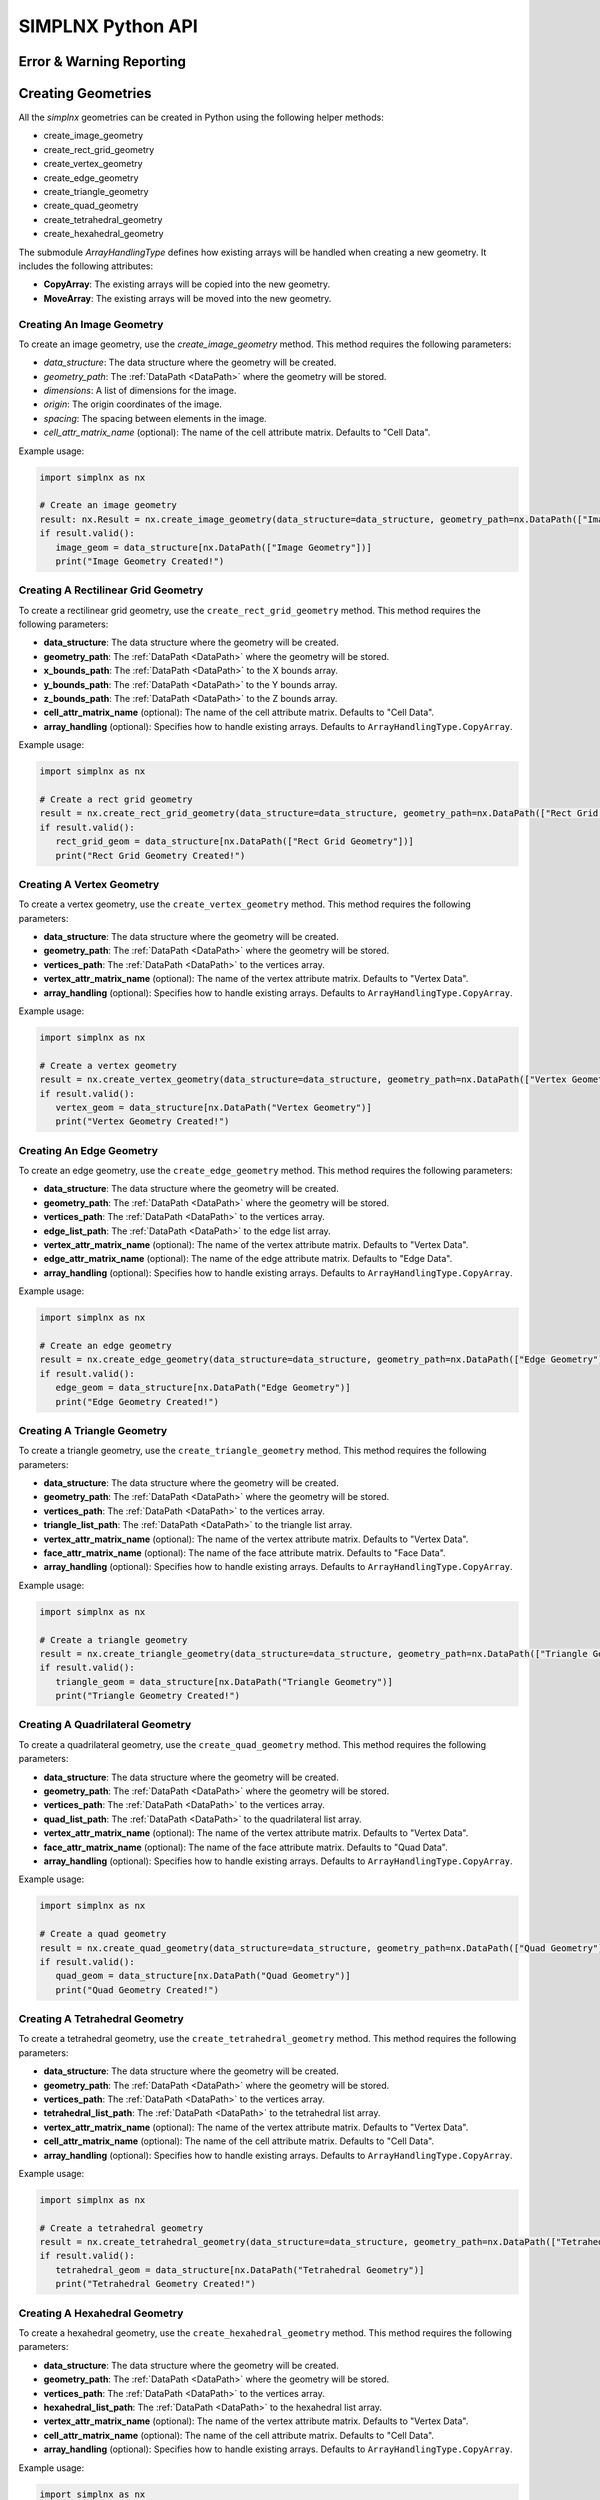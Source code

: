 .. _UserAPIDocs:

SIMPLNX Python API
===================

Error & Warning Reporting
--------------------------

.. _UserAPI:
.. py:module:: nx


.. _Result:
.. py:class:: Result

   The object that encapsulates any warnings or errors from either preflighting or executing a simplnx.Filter object.
   It can be queried for the list of errors or warnings and thus printed if needed.

   .. code:: python

      result = cxor.ConvertOrientations.execute(data_structure=data_structure,
                                          input_orientation_array_path=array_path,
                                          input_type=0,
                                          output_orientation_array_name='Quaternions',
                                          output_type=2)
      if len(result.errors) != 0:
         print('Errors: {}', result.errors)
         print('Warnings: {}', result.warnings)
      else:
         print("No errors running the ConvertOrientations")

Creating Geometries
------------------

All the `simplnx` geometries can be created in Python using the following helper methods:

+ create_image_geometry
+ create_rect_grid_geometry
+ create_vertex_geometry
+ create_edge_geometry
+ create_triangle_geometry
+ create_quad_geometry
+ create_tetrahedral_geometry
+ create_hexahedral_geometry

The submodule `ArrayHandlingType` defines how existing arrays will be handled when creating a new geometry. It includes the following attributes:

- **CopyArray**: The existing arrays will be copied into the new geometry.
- **MoveArray**: The existing arrays will be moved into the new geometry.

Creating An Image Geometry
##########################

To create an image geometry, use the `create_image_geometry` method. This method requires the following parameters:

- `data_structure`: The data structure where the geometry will be created.
- `geometry_path`: The :ref:`DataPath <DataPath>` where the geometry will be stored.
- `dimensions`: A list of dimensions for the image.
- `origin`: The origin coordinates of the image.
- `spacing`: The spacing between elements in the image.
- `cell_attr_matrix_name` (optional): The name of the cell attribute matrix. Defaults to "Cell Data".

Example usage:

.. code:: python

   import simplnx as nx

   # Create an image geometry
   result: nx.Result = nx.create_image_geometry(data_structure=data_structure, geometry_path=nx.DataPath(["Image Geometry"]), dimensions=[100, 150, 200], origin=[0, 5, -2], spacing=[0.5, 0.5, 0.5], cell_attr_matrix_name='Image Data')
   if result.valid():
      image_geom = data_structure[nx.DataPath(["Image Geometry"])]
      print("Image Geometry Created!")


Creating A Rectilinear Grid Geometry
####################################

To create a rectilinear grid geometry, use the ``create_rect_grid_geometry`` method. This method requires the following parameters:

- **data_structure**: The data structure where the geometry will be created.
- **geometry_path**: The :ref:`DataPath <DataPath>` where the geometry will be stored.
- **x_bounds_path**: The :ref:`DataPath <DataPath>` to the X bounds array.
- **y_bounds_path**: The :ref:`DataPath <DataPath>` to the Y bounds array.
- **z_bounds_path**: The :ref:`DataPath <DataPath>` to the Z bounds array.
- **cell_attr_matrix_name** (optional): The name of the cell attribute matrix. Defaults to "Cell Data".
- **array_handling** (optional): Specifies how to handle existing arrays. Defaults to ``ArrayHandlingType.CopyArray``.

Example usage:

.. code-block:: python

   import simplnx as nx

   # Create a rect grid geometry
   result = nx.create_rect_grid_geometry(data_structure=data_structure, geometry_path=nx.DataPath(["Rect Grid Geometry"]), x_bounds_path=nx.DataPath(["Foo"]), y_bounds_path=nx.DataPath(["Y Bounds"]), z_bounds_path=nx.DataPath(["Z Bounds"]), cell_attr_matrix_name='Cell Data', array_handling=nx.ArrayHandlingType.CopyArray)
   if result.valid():
      rect_grid_geom = data_structure[nx.DataPath(["Rect Grid Geometry"])]
      print("Rect Grid Geometry Created!")

Creating A Vertex Geometry
##########################

To create a vertex geometry, use the ``create_vertex_geometry`` method. This method requires the following parameters:

- **data_structure**: The data structure where the geometry will be created.
- **geometry_path**: The :ref:`DataPath <DataPath>` where the geometry will be stored.
- **vertices_path**: The :ref:`DataPath <DataPath>` to the vertices array.
- **vertex_attr_matrix_name** (optional): The name of the vertex attribute matrix. Defaults to "Vertex Data".
- **array_handling** (optional): Specifies how to handle existing arrays. Defaults to ``ArrayHandlingType.CopyArray``.

Example usage:

.. code-block:: python

   import simplnx as nx

   # Create a vertex geometry
   result = nx.create_vertex_geometry(data_structure=data_structure, geometry_path=nx.DataPath(["Vertex Geometry"]), vertices_path=nx.DataPath("Vertices"), vertex_attr_matrix_name='Vertex Data', array_handling=nx.ArrayHandlingType.CopyArray)
   if result.valid():
      vertex_geom = data_structure[nx.DataPath("Vertex Geometry")]
      print("Vertex Geometry Created!")

Creating An Edge Geometry
#########################

To create an edge geometry, use the ``create_edge_geometry`` method. This method requires the following parameters:

- **data_structure**: The data structure where the geometry will be created.
- **geometry_path**: The :ref:`DataPath <DataPath>` where the geometry will be stored.
- **vertices_path**: The :ref:`DataPath <DataPath>` to the vertices array.
- **edge_list_path**: The :ref:`DataPath <DataPath>` to the edge list array.
- **vertex_attr_matrix_name** (optional): The name of the vertex attribute matrix. Defaults to "Vertex Data".
- **edge_attr_matrix_name** (optional): The name of the edge attribute matrix. Defaults to "Edge Data".
- **array_handling** (optional): Specifies how to handle existing arrays. Defaults to ``ArrayHandlingType.CopyArray``.

Example usage:

.. code-block:: python

   import simplnx as nx

   # Create an edge geometry
   result = nx.create_edge_geometry(data_structure=data_structure, geometry_path=nx.DataPath(["Edge Geometry"]), vertices_path=nx.DataPath("Vertices"), edge_list_path=nx.DataPath("Edge List"), vertex_attr_matrix_name='Vertex Data', edge_attr_matrix_name='Edge Data', array_handling=nx.ArrayHandlingType.CopyArray)
   if result.valid():
      edge_geom = data_structure[nx.DataPath("Edge Geometry")]
      print("Edge Geometry Created!")

Creating A Triangle Geometry
############################

To create a triangle geometry, use the ``create_triangle_geometry`` method. This method requires the following parameters:

- **data_structure**: The data structure where the geometry will be created.
- **geometry_path**: The :ref:`DataPath <DataPath>` where the geometry will be stored.
- **vertices_path**: The :ref:`DataPath <DataPath>` to the vertices array.
- **triangle_list_path**: The :ref:`DataPath <DataPath>` to the triangle list array.
- **vertex_attr_matrix_name** (optional): The name of the vertex attribute matrix. Defaults to "Vertex Data".
- **face_attr_matrix_name** (optional): The name of the face attribute matrix. Defaults to "Face Data".
- **array_handling** (optional): Specifies how to handle existing arrays. Defaults to ``ArrayHandlingType.CopyArray``.

Example usage:

.. code-block:: python

   import simplnx as nx

   # Create a triangle geometry
   result = nx.create_triangle_geometry(data_structure=data_structure, geometry_path=nx.DataPath(["Triangle Geometry"]), vertices_path=nx.DataPath("Vertices"), triangle_list_path=nx.DataPath("Triangle List"), vertex_attr_matrix_name='Vertex Data', face_attr_matrix_name='Face Data', array_handling=nx.ArrayHandlingType.CopyArray)
   if result.valid():
      triangle_geom = data_structure[nx.DataPath("Triangle Geometry")]
      print("Triangle Geometry Created!")

Creating A Quadrilateral Geometry
#################################

To create a quadrilateral geometry, use the ``create_quad_geometry`` method. This method requires the following parameters:

- **data_structure**: The data structure where the geometry will be created.
- **geometry_path**: The :ref:`DataPath <DataPath>` where the geometry will be stored.
- **vertices_path**: The :ref:`DataPath <DataPath>` to the vertices array.
- **quad_list_path**: The :ref:`DataPath <DataPath>` to the quadrilateral list array.
- **vertex_attr_matrix_name** (optional): The name of the vertex attribute matrix. Defaults to "Vertex Data".
- **face_attr_matrix_name** (optional): The name of the face attribute matrix. Defaults to "Quad Data".
- **array_handling** (optional): Specifies how to handle existing arrays. Defaults to ``ArrayHandlingType.CopyArray``.

Example usage:

.. code-block:: python

   import simplnx as nx

   # Create a quad geometry
   result = nx.create_quad_geometry(data_structure=data_structure, geometry_path=nx.DataPath(["Quad Geometry"]), vertices_path=nx.DataPath("Vertices"), quad_list_path=nx.DataPath("Quad List"), vertex_attr_matrix_name='Vertex Data', face_attr_matrix_name='Quad Data', array_handling=nx.ArrayHandlingType.CopyArray)
   if result.valid():
      quad_geom = data_structure[nx.DataPath("Quad Geometry")]
      print("Quad Geometry Created!")

Creating A Tetrahedral Geometry
###############################

To create a tetrahedral geometry, use the ``create_tetrahedral_geometry`` method. This method requires the following parameters:

- **data_structure**: The data structure where the geometry will be created.
- **geometry_path**: The :ref:`DataPath <DataPath>` where the geometry will be stored.
- **vertices_path**: The :ref:`DataPath <DataPath>` to the vertices array.
- **tetrahedral_list_path**: The :ref:`DataPath <DataPath>` to the tetrahedral list array.
- **vertex_attr_matrix_name** (optional): The name of the vertex attribute matrix. Defaults to "Vertex Data".
- **cell_attr_matrix_name** (optional): The name of the cell attribute matrix. Defaults to "Cell Data".
- **array_handling** (optional): Specifies how to handle existing arrays. Defaults to ``ArrayHandlingType.CopyArray``.

Example usage:

.. code-block:: python

   import simplnx as nx

   # Create a tetrahedral geometry
   result = nx.create_tetrahedral_geometry(data_structure=data_structure, geometry_path=nx.DataPath(["Tetrahedral Geometry"]), vertices_path=nx.DataPath("Vertices"), tetrahedral_list_path=nx.DataPath("Tetrahedral List"), vertex_attr_matrix_name='Vertex Data', cell_attr_matrix_name='Cell Data', array_handling=nx.ArrayHandlingType.CopyArray)
   if result.valid():
      tetrahedral_geom = data_structure[nx.DataPath("Tetrahedral Geometry")]
      print("Tetrahedral Geometry Created!")

Creating A Hexahedral Geometry
##############################

To create a hexahedral geometry, use the ``create_hexahedral_geometry`` method. This method requires the following parameters:

- **data_structure**: The data structure where the geometry will be created.
- **geometry_path**: The :ref:`DataPath <DataPath>` where the geometry will be stored.
- **vertices_path**: The :ref:`DataPath <DataPath>` to the vertices array.
- **hexahedral_list_path**: The :ref:`DataPath <DataPath>` to the hexahedral list array.
- **vertex_attr_matrix_name** (optional): The name of the vertex attribute matrix. Defaults to "Vertex Data".
- **cell_attr_matrix_name** (optional): The name of the cell attribute matrix. Defaults to "Cell Data".
- **array_handling** (optional): Specifies how to handle existing arrays. Defaults to ``ArrayHandlingType.CopyArray``.

Example usage:

.. code-block:: python

   import simplnx as nx

   # Create a hexahedral geometry
   result = nx.create_hexahedral_geometry(data_structure=data_structure, geometry_path=nx.DataPath(["Hexahedral Geometry"]), vertices_path=nx.DataPath("Vertices"), hexahedral_list_path=nx.DataPath("Hexahedral List"), vertex_attr_matrix_name='Vertex Data', cell_attr_matrix_name='Cell Data', array_handling=nx.ArrayHandlingType.CopyArray)
   if result.valid():
      hexahedral_geom = data_structure[nx.DataPath("Hexahedral Geometry")]
      print("Hexahedral Geometry Created!")

General Parameters 
------------------

.. _ArrayCreationParameter:
.. py:class:: ArrayCreationParameter


   This parameter holds a :ref:`DataPath <DataPath>` value that points to the location within the DataStructure of where
   the DataArray will be created.

  .. code:: python

    data_path = nx.DataPath("Small IN100/Scan Data/Data")

.. _ArraySelectionParameter:
.. py:class:: ArraySelectionParameter

   This parameter holds a :ref:`DataPath <DataPath>` value that points to the location within the DataStructure of where
   the DataArray will be read.

  .. code:: python

    data_path = nx.DataPath("Small IN100/Scan Data/Data")

.. _ArrayThresholdsParameter:
.. py:class:: ArrayThresholdsParameter

   This parameter holds a ArrayThresholdSet_ object and is used specifically for the :ref:`simplnx.MultiThresholdObjects() <MultiThresholdObjectsFilter>` filter.
   This parameter should not be directly invoked but instead it's ArrayThresholdSet_ is invoked and used.

 
.. _ArrayThresholdSet:
.. py:class:: ArrayThresholdSet

  This class holds a list of ArrayThreshold_ objects.

  :ivar thresholds: List[ArrayThreshold_] objects

.. _ArrayThreshold:
.. py:class:: ArrayThresholdSet.ArrayThreshold

  This class holds the values that are used for comparison in the :ref:`simplnx.MultiThresholdObjects() <MultiThresholdObjectsFilter>` filter.

  :ivar array_path: The :ref:`DataPath <DataPath>` to the array to use for this ArrayThreshold
  :ivar comparison: Int. The comparison operator to use. 0=">", 1="<", 2="=", 3="!="
  :ivar value: Numerical Value. The value for the comparison

   The below code will create an ArrayThresholdSet_ that is used to create a "Mask" output array of type boolean that will mark
   each value in its output array as "True" if **both** of the ArrayThreshold Objects evaluate to True. Specifically, the "Confidence Index" and "Image Quality"
   array MUST have the same number of Tuples and the output "Mask" array will also have the same number of tuples.

  .. code:: python

   threshold_1 = nx.ArrayThreshold()
   threshold_1.array_path = nx.DataPath("Small IN100/Scan Data/Confidence Index")
   threshold_1.comparison = nx.ArrayThreshold.ComparisonType.GreaterThan
   threshold_1.value = 0.1

   threshold_2 = nx.ArrayThreshold()
   threshold_2.array_path = nx.DataPath("Small IN100/Scan Data/Image Quality")
   threshold_2.comparison = nx.ArrayThreshold.ComparisonType.GreaterThan
   threshold_2.value = 120

   threshold_set = nx.ArrayThresholdSet()
   threshold_set.thresholds = [threshold_1, threshold_2]
   threshold_set.union_op = nx.IArrayThreshold.UnionOperator.And
   result = nx.MultiThresholdObjects.execute(data_structure=data_structure,
                                       array_thresholds=threshold_set, 
                                       created_data_path="Mask",
                                       created_mask_type=nx.DataType.boolean)

.. _AttributeMatrixSelectionParameter:
.. py:class:: AttributeMatrixSelectionParameter

   This parameter holds a :ref:`DataPath <DataPath>` value that points to the location within the DataStructure of a selected AttributeMatrix.

  .. code:: python

    data_path = nx.DataPath("Small IN100/Scan Data")

.. _BoolParameter:
.. py:class:: BoolParameter

   This parameter holds a True/False value and is represented in the UI with a check box

   .. code:: python

    enable_some_feature = True

.. _CalculatorParameter:
.. py:class:: CalculatorParameter

   This parameter has a single member type "ValueType" that can be constructed with the necessary values.

   .. py:class::    CalculatorParameter.ValueType

   :ivar selected_group: The :ref:`DataGroup<DataGroup>` or :ref:`AttributeMatrix<AttributeMatrix>` that contains the :ref:`DataArray <DataArray>` that will be used in the equations
   :ivar equation: String. The equation that will be evaluated
   :ivar units: nx.CalculatorParameter.AngleUnits.Radians or nx.CalculatorParameter.AngleUnits.Degrees

.. code:: python

   selected_group = nx.DataPath("Small IN100/Scan Data")
   infix_equation = "Confidence Index * 10"
   calc_param = nx.CalculatorParameter.ValueType( selected_group, infix_equation, nx.CalculatorParameter.AngleUnits.Radians)
   result = nx.ArrayCalculatorFilter.execute(data_structure = data_structure,
                                             calculated_array=nx.DataPath("Small IN100/Scan Data/Calulated CI"),
                                             calculator_parameter = calc_param, 
                                             scalar_type=nx.NumericType.float32)



.. _ChoicesParameter:
.. py:class:: ChoicesParameter

   This parameter holds a single value from a list of choices in the form of an integer. The filter documentation
   should have the valid values to chose from. It is represented in the UI through a ComboBox drop down menu.
   It can be initialized with an integer type.

.. code:: python

    a_combo_box_value = 2

.. _DataGroupCreationParameter:
.. py:class:: DataGroupCreationParameter

   This parameter holds a :ref:`DataPath <DataPath>` value that points to the location within the DataStructure of a :ref:`DataGroup<DataGroup>` that will be created
   by the filter.

  .. code:: python

    data_path = nx.DataPath("Small IN100/Scan Data")

.. _DataGroupSelectionParameter:
.. py:class:: DataGroupSelectionParameter

   This parameter holds a :ref:`DataPath <DataPath>` value that points to the location within the DataStructure of a :ref:`DataGroup<DataGroup>` that will be used in the filter.

  .. code:: python

    data_path = nx.DataPath("Small IN100/Scan Data")

.. _DataObjectNameParameter:
.. py:class:: DataObjectNameParameter

   This parameter holds a **string** value. It typically is the name of a **DataObject** within the **DataStructure**. 

  .. code:: python

    data_path = "Small IN100"

.. _DataPathSelectionParameter:
.. py:class:: DataPathSelectionParameter

   This parameter holds a :ref:`DataPath <DataPath>` object that represents an object within the :ref:`DataStructure<DataStructure>`.

  .. code:: python

    data_path = nx.DataPath("Small IN100/Scan Data/Confidence Index")

.. _DataStoreFormatParameter:
.. py:class:: DataStoreFormatParameter

   This parameter holds a **string** value that represents the kind of  :ref:`DataStore<DataStore>` that will be used
   to store the data. Depending on the version of simplnx being used, there can be
   both in-core and out-of-core  :ref:`DataStore<DataStore>` objects available.


.. _DataTypeParameter:
.. py:class:: DataTypeParameter

   This parameter holds an enumeration value that represents the numerical type for created arrays. The possible values are.

   .. code:: python

      nx.DataType.int8
      nx.DataType.uint8
      nx.DataType.int16
      nx.DataType.uint16
      nx.DataType.int32
      nx.DataType.uint32
      nx.DataType.int64
      nx.DataType.uint64
      nx.DataType.float32
      nx.DataType.float64
      nx.DataType.boolean

.. _Dream3dImportParameter:
.. py:class:: Dream3dImportParameter

   This class holds the information necessary to import a .dream3d file through the ImportData object.

   :ivar ValueType: ImportData

   .. py:class:: Dream3dImportParameter.ValueType
   
      The ImportData object has 2 member variables that can be set.

   :ivar file_path: Path to the .dream3d file on the file system
   :ivar data_paths: List of :ref:`DataPath <DataPath>` objects. Use the python 'None' value to indicate that you want to read **ALL** the data from file.

.. code:: python

   import_data = nx.Dream3dImportParameter.ImportData()
   import_data.file_path = "/private/tmp/basic_ebsd.dream3d"
   import_data.data_paths = None
   result = nx.ReadDREAM3DFilter.execute(data_structure=data_structure, import_file_data=import_data)

.. _DynamicTableParameter:
.. py:class:: DynamicTableParameter

    This paramter holds values from a 2D table of values. This parameter can be initialized from a 
    python "list of lists". For a 2D table the values are rastered with the columns moving the fastest.
    For example in the code below we are creating a 2D DynamicTable info where the first row is "1,2,3"
    and the second row is "4,5,6"
  
   .. code:: python

    dynamic_table_value = [[1,2,3][4,5,6]]


.. _EnsembleInfoParameter:
.. py:class:: EnsembleInfoParameter

   This parameter is represented as a list of 3 value lists. Each List holds 3 values, Crystal Structure, Phase Type, Phase Name.
   Each row represents a specific phase. 
   
   The valid values for the **Crystal Structures** are:

  - "Hexagonal-High 6/mmm"
  - "Cubic-High m-3m"
  - "Hexagonal-Low 6/m"
  - "Cubic-Low m-3 (Tetrahedral)"
  - "Triclinic -1"         
  - "Monoclinic 2/m" 
  - "Orthorhombic mmm"
  - "Tetragonal-Low 4/m"
  - "Tetragonal-High 4/mmm"
  - "Trigonal-Low -3", 
  - "Trigonal-High -3m"

  The valid **Phase Types** are:

  - "Primary"
  - "Precipitate"
  - "Transformation"
  - "Matrix"
  - "Boundary"

  The user can define their own phase names.

  This is used in combination with the :ref:`OrientationAnalysis.CreateEnsembleInfoFilter() <CreateEnsembleInfoFilter>` filter.

  .. code:: python

    ensemble_info_parameter = []
    ensemble_info_parameter.append(["Hexagonal-High 6/mmm","Primary","Phase 1"])
    ensemble_info_parameter.append(["Cubic-High m-3m","Primary","Phase 2"])
    result = cxor.CreateEnsembleInfoFilter.execute(data_structure=data_structure,
                             cell_ensemble_attribute_matrix_name=nx.DataPath(["Phase Data"]), 
                             crystal_structures_array_name="CrystalStructures", 
                             phase_names_array_name="Phase Names", 
                             phase_types_array_name="Primary", 
                             ensemble=ensemble_info_parameter
                             )

.. _FileSystemPathParameter:
.. py:class:: FileSystemPathParameter

   This parameter represents a file or folder on the local filesystem (or a network mounted filesystem) 
   and can be instantiated using a "PathLike" python class or python string.

.. code:: python

    a_file_system_path = "/The/Path/To/The/File/Or/Directory"

.. _CreateColorMapParameter:
.. py:class:: CreateColorMapParameter (Updated v1.2.6)
   
   This parameter is used specifically for the  :ref:`simplnx.CreateColorMapFilter() <CreateColorMapFilter>` filter. This parameter 
   represents a **string** value that corresponds to an RGB Preset Name and can be instantiated using a simple python string type.

   Default RGB Preset Names are as follows:

   * "Rainbow Desaturated"
   * "Cold and Hot"
   * "Black-Body Radiation"
   * "X Ray"
   * "Grayscale"
   * "Black, Blue and White"
   * "Black, Orange and White"
   * "Rainbow Blended White"
   * "Rainbow Blended Grey"
   * "Rainbow Blended Black"
   * "Blue to Yellow"
   * "jet"
   * "rainbow"
   * "Haze"
   * "hsv"

   .. code:: python

      result = nx.CreateColorMapFilter.execute(data_structure=data_structure,
                                              rgb_array_path="CI Color", 
                                              input_data_array_path=nx.DataPath("Small IN100/Scan Data/Confidence Index"), 
                                              selected_preset="hsv")      

.. _GeneratedFileListParameter:
.. py:class:: GeneratedFileListParameter

   This parameter describes the necessary pieces of information to construct a list
   of files that is then handed off to the filter. In order to instantiate this 
   parameter the programmer should use the  GeneratedFileListParameter.ValueType data member
   of the GeneratedFileListParameter.

  :ivar ValueType: data member that holds values to generate a file list

  .. py:class:: GeneratedFileListParameter.ValueType

  :ivar input_path: The file system path to the directory that contains the input files
  :ivar ordering: This describes how to generate the files. One of nx.GeneratedFileListParameter.Ordering.LowToHigh or nx.GeneratedFileListParameter.Ordering.HighToLow
  :ivar file_prefix: The string part of the file name that appears **before** the index digits
  :ivar file_suffix: The string part of the file anem that appears **after** the index digits
  :ivar file_extension: The file extension of the input files includeing the "." character.
  :ivar start_index: The starting index value
  :ivar end_index: The ending index value (inclusive)
  :ivar increment_index: The value of how much to increment the index value when generating the file list
  :ivar padding_digits: The maximum number of digits to pad values out to.


  For example if you have a stack of images in tif format numbered from 11 to 174
  where there are only 2 digits for slice indices \< 100, and 3 digits after 100 the
  breakdown of the file name is as follows

   +------------------------+--------------------------+--------+-----------+
   | Prefix                 | index and padding digits | suffix | extension |
   +========================+==========================+========+===========+
   | slice-                 | 100                      | _Data  | .tif      |
   +------------------------+--------------------------+--------+-----------+

  The python code to implement this scheme is as follows

  .. code:: python

    generated_file_list_value = nx.GeneratedFileListParameter.ValueType()
    generated_file_list_value.input_path = "DREAM3DNXData/Data/Porosity_Image"
    generated_file_list_value.ordering = nx.GeneratedFileListParameter.Ordering.LowToHigh

    generated_file_list_value.file_prefix = "slice-"
    generated_file_list_value.file_suffix = ""
    generated_file_list_value.file_extension = ".tif"
    generated_file_list_value.start_index = 11
    generated_file_list_value.end_index = 174
    generated_file_list_value.increment_index = 1
    generated_file_list_value.padding_digits = 2

    result = cxitk.ITKImportImageStack.execute(data_structure=data_structure, 
                                      cell_data_name="Cell Data", 
                                      image_data_array_path="Image Data", 
                                      output_image_geometry_path=nx.DataPath(["Image Stack"]), 
                                      image_transform_choice=0,
                                      input_file_list_info=generated_file_list_value,
                                      origin=[0., 0., 0.], 
                                      spacing=[1., 1.,1.])
    if len(result.errors) != 0:
        print('Errors: {}', result.errors)
        print('Warnings: {}', result.warnings)
    else:
        print("No errors running the filter")


.. _GeometrySelectionParameter:
.. py:class:: GeometrySelectionParameter

   This parameter represents the :ref:`DataPath <DataPath>` to a valid :ref:`simplnx.Geometry() <Geometry Descriptions>`

.. _ReadCSVDataParameter:
.. py:class:: ReadCSVDataParameter

   This parameter is used for the :ref:`simplnx.ReadCSVFileFilter() <ReadCSVFileFilter>` and holds
   the information to import a file formatted as table data where each 
   column of data is a single array. 
   
   + The file can be comma, space, tab or semicolon separated.
   + The file optionally can have a line of headers. The user can specify what line number the header is located.
   + The import can start at a user specified line number but will continue to the end of the file.

   The primary python object that will hold the information to pass to the filter is the ReadCSVDataParameter class described below.

   :ivar ValueType: ReadCSVDataParameter

   .. py:class:: ReadCSVDataParameter

      The ReadCSVDataParameter class holds all the necessary information to import a CSV formatted file into DREAM3D-NX. There are
      a number of member variables that need to be set correctly before the filter will execute
      correctly.

   :ivar input_file_path: "PathLike".  The path to the input file on the file system.
   :ivar start_import_row: Int.  What line number does the data start on. ONE (1) Based numbering scheme.
   :ivar delimiters: List[string]. List of delimiters that will be used to separate the lines of the file into columns.
   :ivar consecutive_delimiters: Bool. Should consecutive delimiters be counted as a single delimiter.
   :ivar custom_headers: List[string]. If the file does not have headers, this is a list of string values, 1 per column of data, that will also become the names of the created  :ref:`DataArray <DataArray>`.
   :ivar data_types: List[:ref:`nx.DataType<DataTypeParameter>`]. The DataType, one per column, that indicates the kind of native numerical values (int, float... ) that will be used in the created  :ref:`DataArray <DataArray>`.
   :ivar skipped_array_mask: List[bool]. Booleans, one per column, that indicate whether or not to skip importing each created :ref:`DataArray <DataArray>`.
   :ivar tuple_dims: List[int]. The tuple dimensions for the created  :ref:`DataArrays <DataArray>`.
   :ivar headers_line: Int. The line number of the file that has the headers listed on a single line. ONE (1) based indexing.
   :ivar header_mode: 'nx.ReadCSVDataParameter.HeaderMode.'. Can be one of 'nx.ReadCSVDataParameter.HeaderMode.Line' or 'nx.ReadCSVDataParameter.HeaderMode.Custom'.


.. code:: python

   data_structure = nx.DataStructure()
   
   # Example File has 7 columns to import
   read_csv_data = nx.ReadCSVDataParameter()
   read_csv_data.input_file_path = "/tmp/test_csv_data.csv"
   read_csv_data.start_import_row = 2
   read_csv_data.delimiters = [',']
   read_csv_data.custom_headers = []
   read_csv_data.column_data_types = [nx.DataType.float32,nx.DataType.float32,nx.DataType.float32,nx.DataType.float32,nx.DataType.float32,nx.DataType.float32,nx.DataType.int32 ]
   read_csv_data.skipped_array_mask = [False,False,False,False,False,False,False ]
   read_csv_data.tuple_dims = [37989]
   read_csv_data.headers_line = 1
   read_csv_data.header_mode = nx.ReadCSVDataParameter.HeaderMode.Line

   # This will store the imported arrays into a newly generated DataGroup
   result = nx.ReadCSVFileFilter.execute(data_structure=data_structure,
                                         # This will store the imported arrays into a newly generated DataGroup
                                         created_data_group=nx.DataPath(["Imported Data"]),
                                         # We are not using this parameter but it still needs a value
                                         selected_data_group=nx.DataPath(),
                                         # Use an existing DataGroup or AttributeMatrix. If an AttributemMatrix is used, the total number of tuples must match
                                         use_existing_group=False,
                                         # The ReadCSVData object with all member variables set.
                                         read_csv_data=read_csv_data # The ReadCSVData object with all member variables set.
                                         )

.. _H5EbsdReaderParameter:
.. py:class:: ReadH5EbsdFileParameter
   
   This parameter is used for the :ref:`orientationAnalysis.ReadH5EbsdFilter() <ReadH5EbsdFilter>` and holds the information to import the EBSD data from the file.

   The primary python object that will hold the information to pass to the filter is the ReadH5EbsdFileParameter class described below.

   :ivar ValueType: ReadH5EbsdFileParameter

   .. py:class:: ReadH5EbsdFileParameter

      The ReadH5EbsdFileParameter class holds all the necessary information to import EBSD data stored in the H5Ebsd file.

   :ivar euler_representation: Int.  0=Radians, 1=Degrees
   :ivar start_slice: Int. The starting slice of EBSD data to import
   :ivar end_slice: Int.  The ending slice (inclusive) of EBSD data to import
   :ivar selected_array_names: List[string]. The names of the EBSD data to import. These may differ slightly between the various OEMs.
   :ivar input_file_path: PathLike. The path to the .h5ebsd file to read.
   :ivar use_recommended_transform: Bool. Apply the stored sample and crystal reference frame transformations.

   .. code:: python

      data_structure = nx.DataStructure()
      # Create the ReadH5EbsdFileParameter and assign values to it.
      h5ebsdParameter = cxor.ReadH5EbsdFileParameter.ValueType()
      h5ebsdParameter.euler_representation=0
      h5ebsdParameter.end_slice=117
      h5ebsdParameter.selected_array_names=["Confidence Index", "EulerAngles", "Fit", "Image Quality", "Phases", "SEM Signal", "X Position", "Y Position"]
      h5ebsdParameter.input_file_path="Data/Output/Reconstruction/Small_IN100.h5ebsd"
      h5ebsdParameter.start_slice=1
      h5ebsdParameter.use_recommended_transform=True

      # Execute Filter with Parameters
      result = cxor.ReadH5EbsdFilter.execute(
         data_structure=data_structure,
         cell_attribute_matrix_name="Cell Data",
         cell_ensemble_attribute_matrix_name="Cell Ensemble Data",
         data_container_name=nx.DataPath("DataContainer"),
         read_h5_ebsd_parameter=h5ebsdParameter
      )


.. _ReadHDF5DatasetParameter:
.. py:class:: ReadHDF5DatasetParameter

   This parameter is used for the :ref:`simplnx.ReadHDF5DatasetFilter<ReadHDF5DatasetFilter>` and holds the information
   to import specific data sets from within the HDF5 file into DREAM3D/simplnx

   .. py:class:: ReadHDF5DatasetParameter.ValueType

      This holds the main parameter values which consist of the following data members

      :ivar input_file: A "PathLike" value to the HDF5 file on the file system
      :ivar datasets: list[ReadHDF5DatasetParameter.DatasetImportInfo, ....]
      :ivar parent: Optional: The :ref:`DataPath <DataPath>` object to a parente group to create the :ref:`DataArray <DataArray>` into. If left blank the :ref:`DataArray <DataArray>` will be created at the top level of the :ref:`DataStructure<DataStructure>`

   .. py:class:: ReadHDF5DatasetParameter.DatasetImportInfo

      The DatasetImportInfo class has 3 data members that hold information on a specific data set
      inside the HDF5 file that the programmer wants to import.

   :ivar dataset_path: string. The internal HDF5 path to the data set expressed as a path like string "/foo/bar/dataset"
   :ivar tuple_dims: string. A comma separated list of the tuple dimensions from **SLOWEST** to **FASTEST** dimensions ("117,201,189")
   :ivar component_dims: string. A comma separated list of the component dimensions from **SLOWEST** to **FASTEST** dimensions ("1")

   .. code:: python

      dataset1 = nx.ReadHDF5DatasetParameter.DatasetImportInfo()
      dataset1.dataset_path = "/DataStructure/DataContainer/Cell Data/Confidence Index"
      dataset1.tuple_dims = "117,201,189"
      dataset1.component_dims = "1"

      dataset2 = nx.ReadHDF5DatasetParameter.DatasetImportInfo()
      dataset2.dataset_path = "/DataStructure/DataContainer/Cell Data/EulerAngles"
      dataset2.tuple_dims = "117,201,189"
      dataset2.component_dims = "3"

      import_hdf5_param = nx.ReadHDF5DatasetParameter.ValueType()
      import_hdf5_param.input_file = "SmallIN100_Final.dream3d"
      import_hdf5_param.datasets = [dataset1, dataset2]
      # import_hdf5_param.parent = nx.DataPath(["Imported Data"])
      result = nx.ReadHDF5DatasetFilter.execute(data_structure=data_structure,
                                          import_hdf5_object=import_hdf5_param
                                          )


.. _MultiArraySelectionParameter:
.. py:class:: MultiArraySelectionParameter

   This parameter represents a list of :ref:`DataPath <DataPath>` objects where each :ref:`DataPath <DataPath>` object
   points to a  :ref:`DataArray <DataArray>`

   .. code:: python

    path_list = [nx.DataPath(["Group 1", "Array"]), nx.DataPath(["Group 1", "Array 2"])]

.. _MultiPathSelectionParameter:
.. py:class:: MultiPathSelectionParameter

   This parameter represents a list of :ref:`DataPath <DataPath>` objects. The end point of each :ref:`DataPath <DataPath>`
   object can be any object in the  :ref:`DataStructure<DataStructure>`

   .. code:: python

    path_list = [nx.DataPath(["Group 1", "Array"]), nx.DataPath(["Group 1", "Array 2"])]   


.. _NeighborListSelectionParameter:
.. py:class:: NeighborListSelectionParameter

   This parameter represents a :ref:`DataPath <DataPath>` object that has an end point of a 'nx.NeighborList' object

.. _NumericTypeParameter:
.. py:class:: NumericTypeParameter

   This parameter represents a choice from a list of known numeric types. The programmer
   should use the predefined types instead of a plain integer value.

    - nx.NumericType.int8 = 0
    - nx.NumericType.uint8= 1
    - nx.NumericType.int16= 2
    - nx.NumericType.uint16= 3
    - nx.NumericType.int32= 4
    - nx.NumericType.uint32= 5
    - nx.NumericType.int64= 6
    - nx.NumericType.uint64= 7
    - nx.NumericType.float32= 8
    - nx.NumericType.float64= 9

  .. code:: python

    array_type = nx.NumericType.float32

.. _StringParameter:
.. py:class:: StringParameter

   This parameter represents a **string** value and can be instantiated using a simple python string type. 

Numerical Parameters
--------------------

This group of parameters wrap a specific native C++ numeric type. They can be instantiated
using standard python integers or decimal values. For example.

   .. code:: python

      some_varible = 10
      other_variable = 22.342


.. _Int8Parameter:
.. py:class:: Int8Parameter

   Represents a signed 8 bit integer value

.. _UInt8Parameter:
.. py:class:: UInt8Parameter

   Represents a unsigned 8 bit integer value

.. _Int16Parameter:
.. py:class:: Int16Parameter

   Represents a signed 16 bit integer value

.. _UInt16Parameter:
.. py:class:: UInt16Parameter

   Represents a unsigned 16 bit integer value

.. _Int32Parameter:
.. py:class:: Int32Parameter

   Represents a signed 32 bit integer value

.. _UInt32Parameter:
.. py:class:: UInt32Parameter

   Represents a unsigned 32 bit integer value

.. _Int64Parameter:
.. py:class:: Int64Parameter

   Represents a signed 64 bit integer value

.. _UInt64Parameter:
.. py:class:: UInt64Parameter

   Represents a unsigned 64 bit integer value

.. _Float32Parameter:
.. py:class:: Float32Parameter

   Represents a 32 bit floating point value

.. _Float64Parameter:
.. py:class:: Float64Parameter

   Represents a 64 bit floating point value


Numerical Vector Parameters
---------------------------

This group represents a parameter that is being used to gather more than a single
scalar value from the user. For example, an Origin for an Image Geometry or the 
dimensions of a DataArray. It is represented as a list of numerical values. For example
if a parameter is a 4x1 Float32 value then it would be initialized by:

.. code:: python

   origin = [10.0, 20.0, 33.3, 0.2342]

.. _VectorInt8Parameter:
.. py:class:: VectorInt8Parameter

   Represents a vector of signed 8 bit integer values

.. _VectorUInt8Parameter:
.. py:class:: VectorUInt8Parameter

   Represents a vector of unsigned 8 bit integer values

.. _VectorInt16Parameter:
.. py:class:: VectorInt16Parameter

   Represents a vector of signed 16 bit integer values

.. _VectorUInt16Parameter:
.. py:class:: VectorUInt16Parameter

   Represents a vector of unsigned 16 bit integer values

.. _VectorInt32Parameter:
.. py:class:: VectorInt32Parameter

   Represents a vector of signed 32 bit integer values

.. _VectorUInt32Parameter:
.. py:class:: VectorUInt32Parameter

   Represents a vector of unsigned 32 bit integer values

.. _VectorInt64Parameter:
.. py:class:: VectorInt64Parameter

   Represents a vector of signed 64 bit integer values

.. _VectorUInt64Parameter:
.. py:class:: VectorUInt64Parameter

   Represents a vector of unsigned 64 bit integer values

.. _VectorFloat32Parameter:
.. py:class:: VectorFloat32Parameter

   Represents a vector of 32 bit floating point values

.. _VectorFloat64Parameter:
.. py:class:: VectorFloat64Parameter

   Represents a vector of 64 bit floating point values

